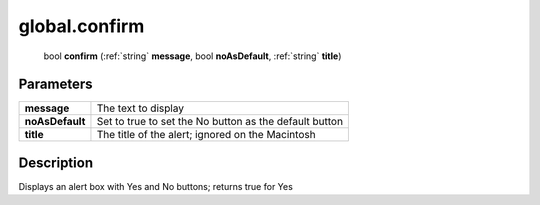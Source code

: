 .. _global.confirm:

================================================
global.confirm
================================================

   bool **confirm** (:ref:`string` **message**, bool **noAsDefault**, :ref:`string` **title**)


Parameters
----------

+-----------------+--------------------------------------------------------+
| **message**     | The text to display                                    |
+-----------------+--------------------------------------------------------+
| **noAsDefault** | Set to true to set the No button as the default button |
+-----------------+--------------------------------------------------------+
| **title**       | The title of the alert; ignored on the Macintosh       |
+-----------------+--------------------------------------------------------+



Description
-----------

Displays an alert box with Yes and No buttons; returns true for Yes




